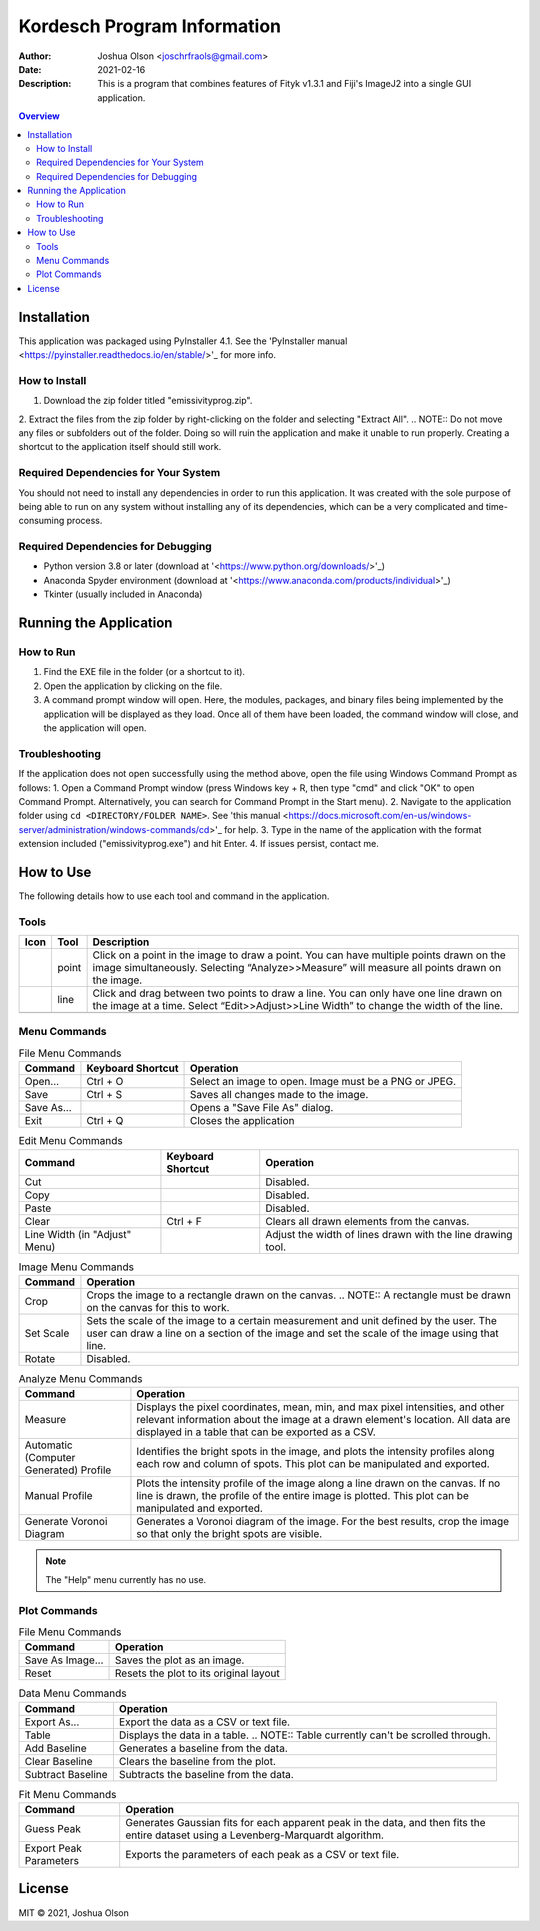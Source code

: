 ============================
Kordesch Program Information
============================
:Author: Joshua Olson <joschrfraols@gmail.com>
:Date: $Date: 2021-02-16 03:06:45 +0100 (Mi, 16. Feb 2021) $
:Description: This is a program that combines features of Fityk v1.3.1 and Fiji's ImageJ2 into a single GUI application.

.. contents:: Overview

Installation
============
This application was packaged using PyInstaller 4.1. See the 'PyInstaller manual <https://pyinstaller.readthedocs.io/en/stable/>'_ for more info.

How to Install
--------------
1. Download the zip folder titled "emissivityprog.zip".
2. Extract the files from the zip folder by right-clicking on the folder and selecting "Extract All".
.. NOTE:: Do not move any files or subfolders out of the folder. Doing so will ruin the 	application and make it unable to run properly. Creating a shortcut to the 	application itself should still work.

Required Dependencies for Your System
-------------------------------------
You should not need to install any dependencies in order to run this application. It was created with the sole purpose of being able to run on any system without installing any of its dependencies, which can be a very complicated and time-consuming process.

Required Dependencies for Debugging
-----------------------------------
- Python version 3.8 or later (download at '<https://www.python.org/downloads/>'_)
- Anaconda Spyder environment (download at '<https://www.anaconda.com/products/individual>'_)
- Tkinter (usually included in Anaconda)

Running the Application
=======================

How to Run
----------
1. Find the EXE file in the folder (or a shortcut to it).
2. Open the application by clicking on the file.
3. A command prompt window will open. Here, the modules, packages, and binary files being implemented by the application will be displayed as they load. Once all of them have been loaded, the command window will close, and the application will open.

Troubleshooting
---------------
If the application does not open successfully using the method above, open the file using Windows Command Prompt as follows:
1. Open a Command Prompt window (press Windows key + R, then type "cmd" and click "OK" to open Command Prompt. Alternatively, you can search for Command Prompt in the Start menu).
2. Navigate to the application folder using ``cd <DIRECTORY/FOLDER NAME>``. See 'this manual <https://docs.microsoft.com/en-us/windows-server/administration/windows-commands/cd>'_ for help.
3. Type in the name of the application with the format extension included ("emissivityprog.exe") and hit Enter.
4. If issues persist, contact me.

How to Use
==========
The following details how to use each tool and command in the application.

Tools
-----

+-----------------------------+------------+------------------------------------------------------+
| Icon                        | Tool       | Description                                          |
+=============================+============+======================================================+
| .. image:: icon-point.png   | point      | Click on a point in the image to draw a point.       |
|                             |            | You can have multiple points drawn on the image      |
|                             |            | simultaneously. Selecting “Analyze>>Measure”         |
|                             |            | will measure all points drawn on the image.          |
+-----------------------------+------------+------------------------------------------------------+
| .. image:: icon-line.png    | line       | Click and drag between two points to draw a          |
|                             |            | line. You can only have one line drawn on the        |
|                             |            | image at a time. Select “Edit>>Adjust>>Line Width”   |
|                             |            | to change the width of the line.                     |
+-----------------------------+------------+------------------------------------------------------+
| .. image:: icon-rect.png    | rectangle  | Click and drag between two points to draw a          |
|                             |            | rectangle. You can not use “Analyze>>Measure” on     |
|                             |            | rectangles. Rectangles are primarily used to crop    |
|                             |            | images.                                              |
+-------------------------------------------------------------------------------------------------+

Menu Commands
-------------
.. list-table:: File Menu Commands
   :widths: auto
   :header-rows: 1

   * - Command
     - Keyboard Shortcut
     - Operation
   * - Open...
     - Ctrl + O
     - Select an image to open. Image must be a PNG or JPEG.
   * - Save
     - Ctrl + S
     - Saves all changes made to the image.
   * - Save As...
     - ..
     - Opens a "Save File As" dialog.
   * - Exit
     - Ctrl + Q
     - Closes the application

.. list-table:: Edit Menu Commands
   :widths: auto
   :header-rows: 1
   
   * - Command
     - Keyboard Shortcut
     - Operation
   * - Cut
     - ..
     - Disabled.
   * - Copy
     - ..
     - Disabled.
   * - Paste
     - ..
     - Disabled.
   * - Clear
     - Ctrl + F
     - Clears all drawn elements from the canvas.
   * - Line Width (in "Adjust" Menu)
     - ..
     - Adjust the width of lines drawn with the line drawing tool.

.. list-table:: Image Menu Commands
   :widths: auto
   :header-rows: 1
   
   * - Command
     - Operation
   * - Crop
     - Crops the image to a rectangle drawn on the canvas. .. NOTE:: A rectangle must be drawn on the canvas for this to work.
   * - Set Scale
     - Sets the scale of the image to a certain measurement and unit defined by the user. The user can draw a line on a section of the image and set the scale of the image using that line.
   * - Rotate
     - Disabled.

.. list-table:: Analyze Menu Commands
   :widths: auto
   :header-rows: 1
   
   * - Command
     - Operation
   * - Measure
     - Displays the pixel coordinates, mean, min, and max pixel intensities, and other relevant information about the image at a drawn element's location. All data are displayed in a table that can be exported as a CSV.
   * - Automatic (Computer Generated) Profile
     - Identifies the bright spots in the image, and plots the intensity profiles along each row and column of spots. This plot can be manipulated and exported.
   * - Manual Profile
     - Plots the intensity profile of the image along a line drawn on the canvas. If no line is drawn, the profile of the entire image is plotted. This plot can be manipulated and exported.
   * - Generate Voronoi Diagram
     - Generates a Voronoi diagram of the image. For the best results, crop the image so that only the bright spots are visible.

.. NOTE:: The "Help" menu currently has no use.

Plot Commands
-------------
.. list-table:: File Menu Commands
   :widths: auto
   :header-rows: 1
   
   * - Command
     - Operation
   * - Save As Image...
     - Saves the plot as an image.
   * - Reset
     - Resets the plot to its original layout

.. list-table:: Data Menu Commands
   :widths: auto
   :header-rows: 1
   
   * - Command
     - Operation
   * - Export As...
     - Export the data as a CSV or text file.
   * - Table
     - Displays the data in a table. .. NOTE:: Table currently can't be scrolled through.
   * - Add Baseline
     - Generates a baseline from the data.
   * - Clear Baseline
     - Clears the baseline from the plot.
   * - Subtract Baseline
     - Subtracts the baseline from the data.

.. list-table:: Fit Menu Commands
   :widths: auto
   :header-rows: 1
   
   * - Command
     - Operation
   * - Guess Peak
     - Generates Gaussian fits for each apparent peak in the data, and then fits the entire dataset        using a Levenberg-Marquardt algorithm.
   * - Export Peak Parameters
     - Exports the parameters of each peak as a CSV or text file.

License
=======
MIT |copy| 2021, Joshua Olson

.. |copy| unicode:: U+000A9 .. COPYRIGHT SIGN